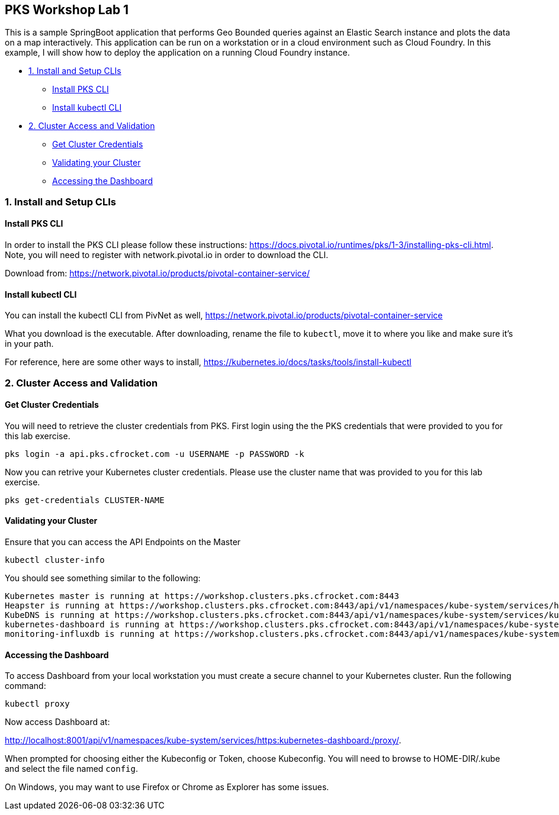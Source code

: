 ## PKS Workshop Lab 1
This is a sample SpringBoot application that performs Geo Bounded queries against an Elastic Search instance and plots the data on a map interactively. This application can be run on a workstation or in a cloud environment such as Cloud Foundry. In this example, I will show how to deploy the application on a running Cloud Foundry instance.

* <<1. Install and Setup CLIs>>
	- <<Install PKS CLI>>
	- <<Install kubectl CLI>>
* <<2. Cluster Access and Validation>>
	- <<Get Cluster Credentials>>
	- <<Validating your Cluster>>
	- <<Accessing the Dashboard>>
// * <<3. Lab Exercise: Set Environment Variables>>
// * <<4. Lab Exercise: Deploy A SpringBoot application with an Elastic Search Backend>>

### 1. Install and Setup CLIs
#### Install PKS CLI
In order to install the PKS CLI please follow these instructions: https://docs.pivotal.io/runtimes/pks/1-3/installing-pks-cli.html. Note, you will need to register with network.pivotal.io in order to download the CLI.

Download from: https://network.pivotal.io/products/pivotal-container-service/

#### Install kubectl CLI
You can install the kubectl CLI from PivNet as well, https://network.pivotal.io/products/pivotal-container-service

What you download is the executable. After downloading, rename the file to `kubectl`, move it to where you like and make sure it's in your path.

For reference, here are some other ways to install, https://kubernetes.io/docs/tasks/tools/install-kubectl

### 2. Cluster Access and Validation
#### Get Cluster Credentials
You will need to retrieve the cluster credentials from PKS. First login using the the PKS credentials that were provided to you for this lab exercise.

====
 pks login -a api.pks.cfrocket.com -u USERNAME -p PASSWORD -k
====

Now you can retrive your Kubernetes cluster credentials. Please use the cluster name that was provided to you for this lab exercise.

====
 pks get-credentials CLUSTER-NAME
====

#### Validating your Cluster
Ensure that you can access the API Endpoints on the Master
====
 kubectl cluster-info
====

You should see something similar to the following:
====
 Kubernetes master is running at https://workshop.clusters.pks.cfrocket.com:8443
 Heapster is running at https://workshop.clusters.pks.cfrocket.com:8443/api/v1/namespaces/kube-system/services/heapster/proxy
 KubeDNS is running at https://workshop.clusters.pks.cfrocket.com:8443/api/v1/namespaces/kube-system/services/kube-dns:dns/proxy
 kubernetes-dashboard is running at https://workshop.clusters.pks.cfrocket.com:8443/api/v1/namespaces/kube-system/services/https:kubernetes-dashboard:/proxy
 monitoring-influxdb is running at https://workshop.clusters.pks.cfrocket.com:8443/api/v1/namespaces/kube-system/services/monitoring-influxdb/proxy
====

#### Accessing the Dashboard

To access Dashboard from your local workstation you must create a secure channel to your Kubernetes cluster. Run the following command:
====
 kubectl proxy
====

Now access Dashboard at:

http://localhost:8001/api/v1/namespaces/kube-system/services/https:kubernetes-dashboard:/proxy/.

When prompted for choosing either the Kubeconfig or Token, choose Kubeconfig.  You will need to browse to HOME-DIR/.kube and select the file named `config`.

On Windows, you may want to use Firefox or Chrome as Explorer has some issues.

